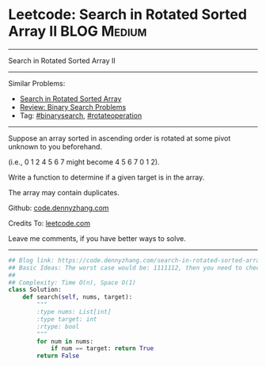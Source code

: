 * Leetcode: Search in Rotated Sorted Array II                   :BLOG:Medium:
#+STARTUP: showeverything
#+OPTIONS: toc:nil \n:t ^:nil creator:nil d:nil
:PROPERTIES:
:type:     inspiring, binarysearch, rotateoperation
:END:
---------------------------------------------------------------------
Search in Rotated Sorted Array II
---------------------------------------------------------------------
#+BEGIN_HTML
<a href="https://github.com/dennyzhang/code.dennyzhang.com/tree/master/problems/search-in-rotated-sorted-array-ii"><img align="right" width="200" height="183" src="https://www.dennyzhang.com/wp-content/uploads/denny/watermark/github.png" /></a>
#+END_HTML
Similar Problems:
- [[https://code.dennyzhang.com/search-in-rotated-sorted-array][Search in Rotated Sorted Array]]
- [[https://code.dennyzhang.com/review-binarysearch][Review: Binary Search Problems]]
- Tag: [[https://code.dennyzhang.com/tag/binarysearch][#binarysearch]], [[https://code.dennyzhang.com/tag/rotateoperation][#rotateoperation]]
---------------------------------------------------------------------
Suppose an array sorted in ascending order is rotated at some pivot unknown to you beforehand.

(i.e., 0 1 2 4 5 6 7 might become 4 5 6 7 0 1 2).

Write a function to determine if a given target is in the array.

The array may contain duplicates.

Github: [[https://github.com/dennyzhang/code.dennyzhang.com/tree/master/problems/search-in-rotated-sorted-array-ii][code.dennyzhang.com]]

Credits To: [[https://leetcode.com/problems/search-in-rotated-sorted-array-ii/description/][leetcode.com]]

Leave me comments, if you have better ways to solve.
---------------------------------------------------------------------

#+BEGIN_SRC python
## Blog link: https://code.dennyzhang.com/search-in-rotated-sorted-array-ii
## Basic Ideas: The worst case would be: 1111112, then you need to check 2 or 3
##
## Complexity: Time O(n), Space O(1)
class Solution:
    def search(self, nums, target):
        """
        :type nums: List[int]
        :type target: int
        :rtype: bool
        """
        for num in nums:
            if num == target: return True
        return False
#+END_SRC

#+BEGIN_HTML
<div style="overflow: hidden;">
<div style="float: left; padding: 5px"> <a href="https://www.linkedin.com/in/dennyzhang001"><img src="https://www.dennyzhang.com/wp-content/uploads/sns/linkedin.png" alt="linkedin" /></a></div>
<div style="float: left; padding: 5px"><a href="https://github.com/dennyzhang"><img src="https://www.dennyzhang.com/wp-content/uploads/sns/github.png" alt="github" /></a></div>
<div style="float: left; padding: 5px"><a href="https://www.dennyzhang.com/slack" target="_blank" rel="nofollow"><img src="https://www.dennyzhang.com/wp-content/uploads/sns/slack.png" alt="slack"/></a></div>
</div>
#+END_HTML
